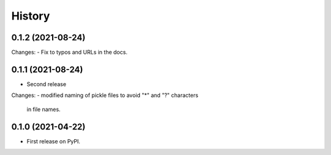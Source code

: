 =======
History
=======

0.1.2 (2021-08-24)
------------------

Changes:
- Fix to typos and URLs in the docs.

0.1.1 (2021-08-24)
------------------

* Second release

Changes:
- modified naming of pickle files to avoid "*" and "?" characters
  in file names.

0.1.0 (2021-04-22)
------------------

* First release on PyPI.
